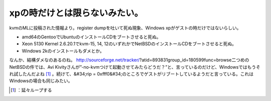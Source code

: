 ﻿xpの時だけとは限らないみたい。
################################


kvmのMLに投稿された情報より。register dumpを吐いて死ぬ現象、Windows xpがゲストの時だけではないらしい。

* amd64のGentooでUbuntuのインストールCDをブートさせると死ぬ。
* Xeon 5130 Kernel 2.6.20.1でkvm-15, 14, 12のいずれかでNetBSDのインストールCDをブートさせると死ぬ。
* Windows 2kのインストールもダメとか。

なんか、結構ダメなのあるのね。
http://sourceforge.net/tracker/?atid=893831group_id=180599func=browse二つめのNetBSDの件では、Avi Kivityさんが”-no-kvmつけて起動させてみたらどうだ？”と、言っているのだけど、Windowsではもうそれ試したんだよね [#]_ 。続けて、&#34;rip = 0xfff0&#34;のところでゲストがリブートしているようだと言っている。これはWindowsの場合も同じみたい。



.. [#] ：延々ループする



.. author:: mkouhei
.. categories:: Unix/Linux, computer, virt., 
.. tags::
.. comments::



